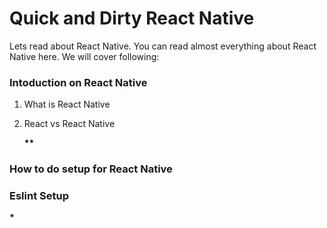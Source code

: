 * Quick and Dirty React Native
Lets read about React Native. You can read almost everything about React Native here. We will cover following:

*** Intoduction on React Native
**** What is React Native
**** React vs React Native
****
*** How to do setup for React Native
*** Eslint Setup

***
